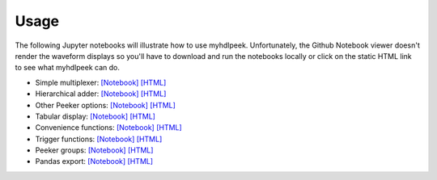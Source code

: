 ========
Usage
========

The following Jupyter notebooks will illustrate how to use myhdlpeek.
Unfortunately, the Github Notebook viewer doesn't render the waveform displays
so you'll have to download and run the notebooks locally or click on the static HTML
link to see what myhdlpeek can do.

* Simple multiplexer: `[Notebook] <https://github.com/xesscorp/myhdlpeek/blob/master/examples/peeker_simple_mux.ipynb>`_ `[HTML] <http://www.xess.com/static/media/pages/peeker_simple_mux.html>`_
* Hierarchical adder: `[Notebook] <https://github.com/xesscorp/myhdlpeek/blob/master/examples/peeker_hier_add.ipynb>`_ `[HTML] <http://www.xess.com/static/media/pages/peeker_hier_add.html>`_
* Other Peeker options: `[Notebook] <https://github.com/xesscorp/myhdlpeek/blob/master/examples/peeker_options.ipynb>`_ `[HTML] <http://www.xess.com/static/media/pages/peeker_options.html>`_
* Tabular display: `[Notebook] <https://github.com/xesscorp/myhdlpeek/blob/master/examples/peeker_tables.ipynb>`_ `[HTML] <http://www.xess.com/static/media/pages/peeker_tables.html>`_
* Convenience functions: `[Notebook] <https://github.com/xesscorp/myhdlpeek/blob/master/examples/peeker_convenience_functions.ipynb>`_ `[HTML] <http://www.xess.com/static/media/pages/peeker_convenience_functions.html>`_
* Trigger functions: `[Notebook] <https://github.com/xesscorp/myhdlpeek/blob/master/examples/peeker_triggers.ipynb>`_ `[HTML] <http://www.xess.com/static/media/pages/peeker_triggers.html>`_
* Peeker groups: `[Notebook] <https://github.com/xesscorp/myhdlpeek/blob/master/examples/peeker_groups.ipynb>`_ `[HTML] <http://www.xess.com/static/media/pages/peeker_groups.html>`_
* Pandas export: `[Notebook] <https://github.com/xesscorp/myhdlpeek/blob/master/examples/peeker_dataframe.ipynb>`_ `[HTML] <http://www.xess.com/static/media/pages/peeker_dataframe.html>`_
